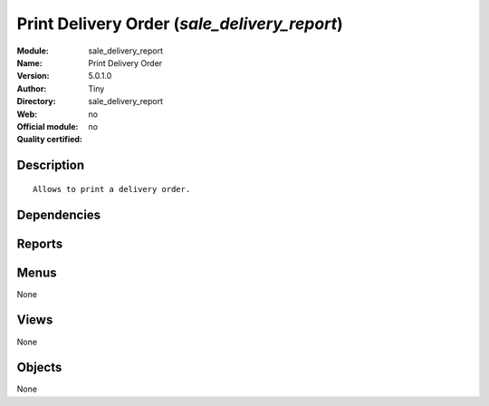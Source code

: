 
.. i18n: .. module:: sale_delivery_report
.. i18n:     :synopsis: Print Delivery Order 
.. i18n:     :noindex:
.. i18n: .. 

.. module:: sale_delivery_report
    :synopsis: Print Delivery Order 
    :noindex:
.. 

.. i18n: .. raw:: html
.. i18n: 
.. i18n:     <link rel="stylesheet" href="../_static/hide_objects_in_sidebar.css" type="text/css" />

.. raw:: html

    <link rel="stylesheet" href="../_static/hide_objects_in_sidebar.css" type="text/css" />

.. i18n: Print Delivery Order (*sale_delivery_report*)
.. i18n: =============================================
.. i18n: :Module: sale_delivery_report
.. i18n: :Name: Print Delivery Order
.. i18n: :Version: 5.0.1.0
.. i18n: :Author: Tiny
.. i18n: :Directory: sale_delivery_report
.. i18n: :Web: 
.. i18n: :Official module: no
.. i18n: :Quality certified: no

Print Delivery Order (*sale_delivery_report*)
=============================================
:Module: sale_delivery_report
:Name: Print Delivery Order
:Version: 5.0.1.0
:Author: Tiny
:Directory: sale_delivery_report
:Web: 
:Official module: no
:Quality certified: no

.. i18n: Description
.. i18n: -----------

Description
-----------

.. i18n: ::
.. i18n: 
.. i18n:   Allows to print a delivery order.

::

  Allows to print a delivery order.

.. i18n: Dependencies
.. i18n: ------------

Dependencies
------------

.. i18n:  * :mod:`sale`
.. i18n:  * :mod:`delivery`

 * :mod:`sale`
 * :mod:`delivery`

.. i18n: Reports
.. i18n: -------

Reports
-------

.. i18n:  * Delivery order

 * Delivery order

.. i18n: Menus
.. i18n: -------

Menus
-------

.. i18n: None

None

.. i18n: Views
.. i18n: -----

Views
-----

.. i18n: None

None

.. i18n: Objects
.. i18n: -------

Objects
-------

.. i18n: None

None
